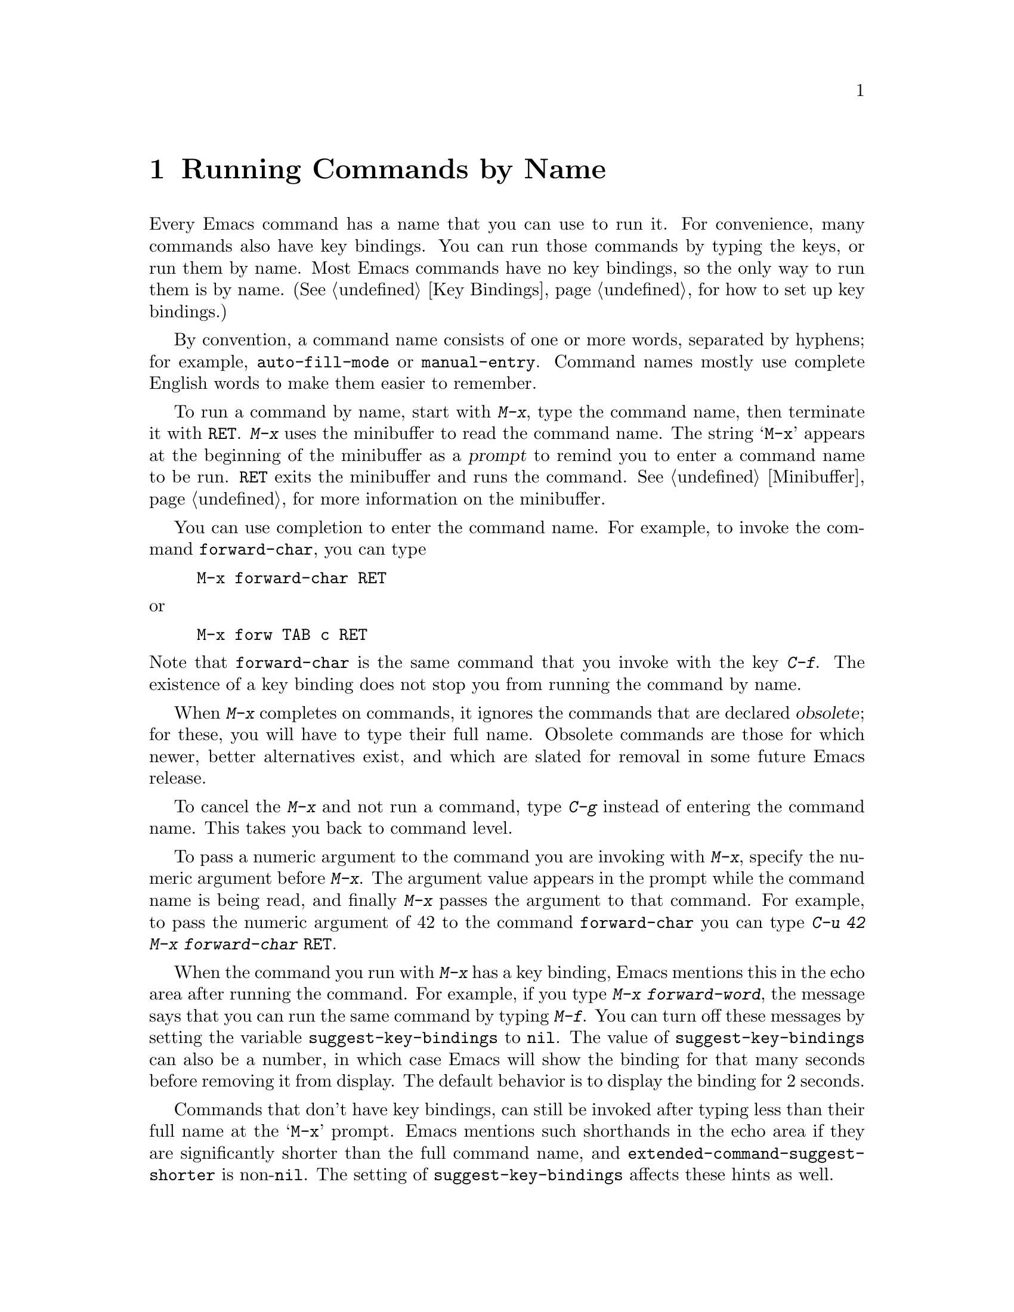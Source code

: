 @c This is part of the Emacs manual.
@c Copyright (C) 1985--1987, 1993--1995, 1997, 2001--2021 Free Software
@c Foundation, Inc.
@c See file emacs.texi for copying conditions.
@node M-x
@chapter Running Commands by Name

  Every Emacs command has a name that you can use to run it.  For
convenience, many commands also have key bindings.  You can run those
commands by typing the keys, or run them by name.  Most Emacs commands
have no key bindings, so the only way to run them is by name.
(@xref{Key Bindings}, for how to set up key bindings.)

  By convention, a command name consists of one or more words,
separated by hyphens; for example, @code{auto-fill-mode} or
@code{manual-entry}.  Command names mostly use complete English words
to make them easier to remember.

@kindex M-x
  To run a command by name, start with @kbd{M-x}, type the command
name, then terminate it with @key{RET}.  @kbd{M-x} uses the minibuffer
to read the command name.  The string @samp{M-x} appears at the
beginning of the minibuffer as a @dfn{prompt} to remind you to enter a
command name to be run.  @key{RET} exits the minibuffer and runs the
command.  @xref{Minibuffer}, for more information on the minibuffer.

  You can use completion to enter the command name.  For example,
to invoke the command @code{forward-char}, you can type

@example
M-x forward-char @key{RET}
@end example

@noindent
or

@example
M-x forw @key{TAB} c @key{RET}
@end example

@noindent
Note that @code{forward-char} is the same command that you invoke with
the key @kbd{C-f}.  The existence of a key binding does not stop you
from running the command by name.

@cindex obsolete command
  When @kbd{M-x} completes on commands, it ignores the commands that
are declared @dfn{obsolete}; for these, you will have to type their
full name.  Obsolete commands are those for which newer, better
alternatives exist, and which are slated for removal in some future
Emacs release.

  To cancel the @kbd{M-x} and not run a command, type @kbd{C-g} instead
of entering the command name.  This takes you back to command level.

  To pass a numeric argument to the command you are invoking with
@kbd{M-x}, specify the numeric argument before @kbd{M-x}.  The
argument value appears in the prompt while the command name is being
read, and finally @kbd{M-x} passes the argument to that command.  For
example, to pass the numeric argument of 42 to the command
@code{forward-char} you can type @kbd{C-u 42 M-x forward-char
@key{RET}}.

@vindex suggest-key-bindings
  When the command you run with @kbd{M-x} has a key binding, Emacs
mentions this in the echo area after running the command.  For
example, if you type @kbd{M-x forward-word}, the message says that you
can run the same command by typing @kbd{M-f}.  You can turn off these
messages by setting the variable @code{suggest-key-bindings} to
@code{nil}.  The value of @code{suggest-key-bindings} can also be a
number, in which case Emacs will show the binding for that many
seconds before removing it from display.  The default behavior is to
display the binding for 2 seconds.

@vindex extended-command-suggest-shorter
  Commands that don't have key bindings, can still be invoked after
typing less than their full name at the @samp{M-x} prompt.  Emacs
mentions such shorthands in the echo area if they are significantly
shorter than the full command name, and
@code{extended-command-suggest-shorter} is non-@code{nil}.  The
setting of @code{suggest-key-bindings} affects these hints as well.

  In this manual, when we speak of running a command by name, we often
omit the @key{RET} that terminates the name.  Thus we might say
@kbd{M-x auto-fill-mode} rather than @w{@kbd{M-x auto-fill-mode
@key{RET}}}.  We mention the @key{RET} only for emphasis, such as when
the command is followed by arguments.

@findex execute-extended-command
  @kbd{M-x} works by running the command
@code{execute-extended-command}, which is responsible for reading the
name of another command and invoking it.

